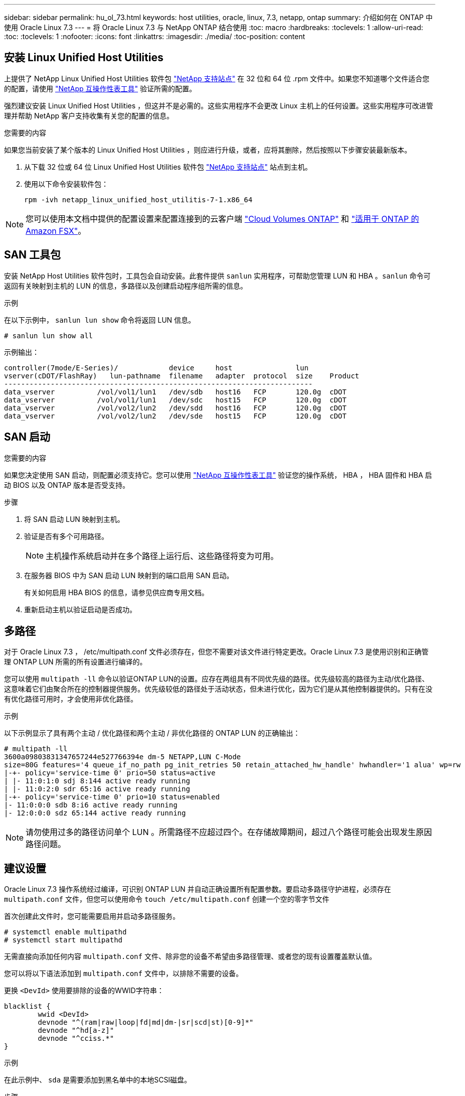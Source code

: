 ---
sidebar: sidebar 
permalink: hu_ol_73.html 
keywords: host utilities, oracle, linux, 7.3, netapp, ontap 
summary: 介绍如何在 ONTAP 中使用 Oracle Linux 7.3 
---
= 将 Oracle Linux 7.3 与 NetApp ONTAP 结合使用
:toc: macro
:hardbreaks:
:toclevels: 1
:allow-uri-read: 
:toc: 
:toclevels: 1
:nofooter: 
:icons: font
:linkattrs: 
:imagesdir: ./media/
:toc-position: content




== 安装 Linux Unified Host Utilities

上提供了 NetApp Linux Unified Host Utilities 软件包 link:https://mysupport.netapp.com/NOW/cgi-bin/software/?product=Host+Utilities+-+SAN&platform=Linux["NetApp 支持站点"^] 在 32 位和 64 位 .rpm 文件中。如果您不知道哪个文件适合您的配置，请使用 link:https://mysupport.netapp.com/matrix/#welcome["NetApp 互操作性表工具"^] 验证所需的配置。

强烈建议安装 Linux Unified Host Utilities ，但这并不是必需的。这些实用程序不会更改 Linux 主机上的任何设置。这些实用程序可改进管理并帮助 NetApp 客户支持收集有关您的配置的信息。

.您需要的内容
如果您当前安装了某个版本的 Linux Unified Host Utilities ，则应进行升级，或者，应将其删除，然后按照以下步骤安装最新版本。

. 从下载 32 位或 64 位 Linux Unified Host Utilities 软件包 link:https://mysupport.netapp.com/NOW/cgi-bin/software/?product=Host+Utilities+-+SAN&platform=Linux["NetApp 支持站点"^] 站点到主机。
. 使用以下命令安装软件包：
+
`rpm -ivh netapp_linux_unified_host_utilitis-7-1.x86_64`




NOTE: 您可以使用本文档中提供的配置设置来配置连接到的云客户端 link:https://docs.netapp.com/us-en/cloud-manager-cloud-volumes-ontap/index.html["Cloud Volumes ONTAP"^] 和 link:https://docs.netapp.com/us-en/cloud-manager-fsx-ontap/index.html["适用于 ONTAP 的 Amazon FSX"^]。



== SAN 工具包

安装 NetApp Host Utilities 软件包时，工具包会自动安装。此套件提供 `sanlun` 实用程序，可帮助您管理 LUN 和 HBA 。`sanlun` 命令可返回有关映射到主机的 LUN 的信息，多路径以及创建启动程序组所需的信息。

.示例
在以下示例中， `sanlun lun show` 命令将返回 LUN 信息。

[listing]
----
# sanlun lun show all
----
示例输出：

[listing]
----
controller(7mode/E-Series)/            device     host               lun
vserver(cDOT/FlashRay)   lun-pathname  filename   adapter  protocol  size    Product
-------------------------------------------------------------------------
data_vserver          /vol/vol1/lun1   /dev/sdb   host16   FCP       120.0g  cDOT
data_vserver          /vol/vol1/lun1   /dev/sdc   host15   FCP       120.0g  cDOT
data_vserver          /vol/vol2/lun2   /dev/sdd   host16   FCP       120.0g  cDOT
data_vserver          /vol/vol2/lun2   /dev/sde   host15   FCP       120.0g  cDOT
----


== SAN 启动

.您需要的内容
如果您决定使用 SAN 启动，则配置必须支持它。您可以使用 https://mysupport.netapp.com/matrix/imt.jsp?components=77396;&solution=1&isHWU&src=IMT["NetApp 互操作性表工具"^] 验证您的操作系统， HBA ， HBA 固件和 HBA 启动 BIOS 以及 ONTAP 版本是否受支持。

.步骤
. 将 SAN 启动 LUN 映射到主机。
. 验证是否有多个可用路径。
+

NOTE: 主机操作系统启动并在多个路径上运行后、这些路径将变为可用。

. 在服务器 BIOS 中为 SAN 启动 LUN 映射到的端口启用 SAN 启动。
+
有关如何启用 HBA BIOS 的信息，请参见供应商专用文档。

. 重新启动主机以验证启动是否成功。




== 多路径

对于 Oracle Linux 7.3 ， /etc/multipath.conf 文件必须存在，但您不需要对该文件进行特定更改。Oracle Linux 7.3 是使用识别和正确管理 ONTAP LUN 所需的所有设置进行编译的。

您可以使用 `multipath -ll` 命令以验证ONTAP LUN的设置。应存在两组具有不同优先级的路径。优先级较高的路径为主动/优化路径、这意味着它们由聚合所在的控制器提供服务。优先级较低的路径处于活动状态，但未进行优化，因为它们是从其他控制器提供的。只有在没有优化路径可用时，才会使用非优化路径。

.示例
以下示例显示了具有两个主动 / 优化路径和两个主动 / 非优化路径的 ONTAP LUN 的正确输出：

[listing]
----
# multipath -ll
3600a09803831347657244e527766394e dm-5 NETAPP,LUN C-Mode
size=80G features='4 queue_if_no_path pg_init_retries 50 retain_attached_hw_handle' hwhandler='1 alua' wp=rw
|-+- policy='service-time 0' prio=50 status=active
| |- 11:0:1:0 sdj 8:144 active ready running
| |- 11:0:2:0 sdr 65:16 active ready running
|-+- policy='service-time 0' prio=10 status=enabled
|- 11:0:0:0 sdb 8:i6 active ready running
|- 12:0:0:0 sdz 65:144 active ready running
----

NOTE: 请勿使用过多的路径访问单个 LUN 。所需路径不应超过四个。在存储故障期间，超过八个路径可能会出现发生原因路径问题。



== 建议设置

Oracle Linux 7.3 操作系统经过编译，可识别 ONTAP LUN 并自动正确设置所有配置参数。要启动多路径守护进程，必须存在 `multipath.conf` 文件，但您可以使用命令 `touch /etc/multipath.conf` 创建一个空的零字节文件

首次创建此文件时，您可能需要启用并启动多路径服务。

[listing]
----
# systemctl enable multipathd
# systemctl start multipathd
----
无需直接向添加任何内容 `multipath.conf` 文件、除非您的设备不希望由多路径管理、或者您的现有设置覆盖默认值。

您可以将以下语法添加到 `multipath.conf` 文件中，以排除不需要的设备。

更换 `<DevId>` 使用要排除的设备的WWID字符串：

....
blacklist {
        wwid <DevId>
        devnode "^(ram|raw|loop|fd|md|dm-|sr|scd|st)[0-9]*"
        devnode "^hd[a-z]"
        devnode "^cciss.*"
}
....
.示例
在此示例中、 `sda` 是需要添加到黑名单中的本地SCSI磁盘。

.步骤
. 运行以下命令以确定 WWID ：
+
....
# /lib/udev/scsi_id -gud /dev/sda
360030057024d0730239134810c0cb833
....
. 将此 WWID 添加到 ` /etc/multipath.conf` 中的黑名单 stanza 中：
+
....
blacklist {
     wwid   360030057024d0730239134810c0cb833
     devnode "^(ram|raw|loop|fd|md|dm-|sr|scd|st)[0-9]*"
     devnode "^hd[a-z]"
     devnode "^cciss.*"
}
....


您应始终检查 `/etc/multipath.conf` 文件中的原有设置、尤其是默认设置部分中的设置、这些设置可能会覆盖默认设置。

下表显示了严重 `multipathd` ONTAP LUN的参数和所需值。如果主机已连接到其他供应商的LUN、并且这些参数中的任何一个参数被覆盖、则需要稍后在中使用stanzas进行更正 `multipath.conf` 专用于ONTAP LUN的文件。如果不执行此操作， ONTAP LUN 可能无法按预期工作。只有在与 NetApp 和 / 或操作系统供应商协商后，才应覆盖这些默认值，并且只有在完全了解影响的情况下才应覆盖这些默认值。

[cols="2*"]
|===
| 参数 | 正在设置 ... 


| detect_prio | 是的。 


| dev_los_TMO | " 无限 " 


| 故障恢复 | 即时 


| fast_io_fail_sMO | 5. 


| features | "3 queue_if_no_path pG_init_retries 50" 


| flush_on_last_del | 是的。 


| 硬件处理程序 | 0 


| path_checker | "TUR" 


| path_grouping_policy | "Group_by-prio" 


| path_selector | " 服务时间 0" 


| Polling interval | 5. 


| PRIO | ONTAP 


| 产品 | lun.* 


| Retain Attached Hw_handler | 是的。 


| rr_weight | " 统一 " 


| user_friendly_names | 否 


| 供应商 | NetApp 
|===
.示例
以下示例显示了如何更正被覆盖的默认值。在这种情况下， `multipath.conf` 文件会为 `path_checker` 和 `detect_prio` 定义与 ONTAP LUN 不兼容的值。如果由于其他 SAN 阵列仍连接到主机而无法删除这些参数，则可以专门针对具有设备实例的 ONTAP LUN 更正这些参数。

[listing]
----
defaults {
 path_checker readsector0
 detect_prio no
 }
devices {
 device {
 vendor "NETAPP "
 product "LUN.*"
 path_checker tur
 detect_prio yes
 }
}
----

NOTE: 要配置 Oracle Linux 7.3 RedHat Enterprise Kernel （ RHCK ），请使用 link:hu_rhel_73.html#recommended-settings["建议设置"] 适用于 Red Hat Enterprise Linux （ RHEL ） 7.3 。



== 已知问题和限制

Oracle Linux 7.3 没有已知问题。



== 发行说明



=== ASM 镜像

自动存储管理(Automatic Storage Management、ASM)镜像可能需要更改Linux多路径设置、以使ASM能够识别问题并切换到备用故障组。ONTAP 上的大多数 ASM 配置都使用外部冗余，这意味着数据保护由外部阵列提供，并且 ASM 不会镜像数据。某些站点使用正常冗余的 ASM 来提供双向镜像，通常在不同站点之间进行镜像。请参见 link:https://www.netapp.com/us/media/tr-3633.pdf["基于 ONTAP 的 Oracle 数据库"^] 了解更多信息。
